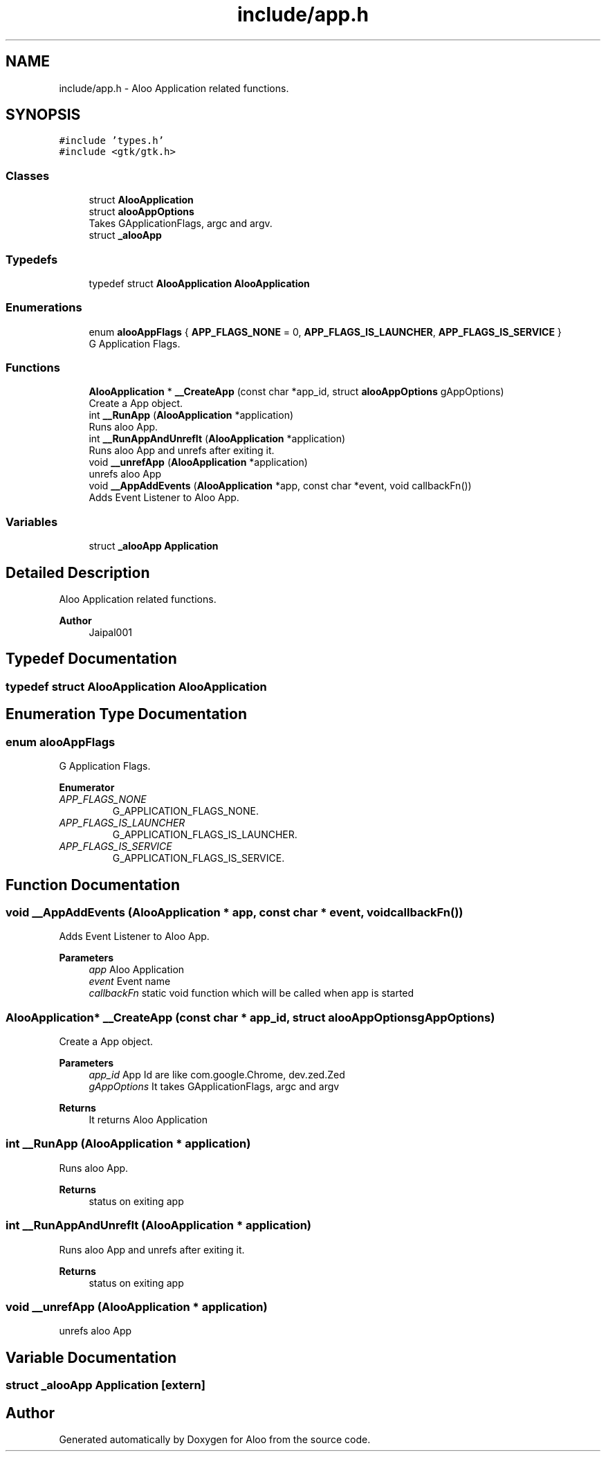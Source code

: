 .TH "include/app.h" 3 "Mon Sep 2 2024" "Version 1.0" "Aloo" \" -*- nroff -*-
.ad l
.nh
.SH NAME
include/app.h \- Aloo Application related functions\&.  

.SH SYNOPSIS
.br
.PP
\fC#include 'types\&.h'\fP
.br
\fC#include <gtk/gtk\&.h>\fP
.br

.SS "Classes"

.in +1c
.ti -1c
.RI "struct \fBAlooApplication\fP"
.br
.ti -1c
.RI "struct \fBalooAppOptions\fP"
.br
.RI "Takes GApplicationFlags, argc and argv\&. "
.ti -1c
.RI "struct \fB_alooApp\fP"
.br
.in -1c
.SS "Typedefs"

.in +1c
.ti -1c
.RI "typedef struct \fBAlooApplication\fP \fBAlooApplication\fP"
.br
.in -1c
.SS "Enumerations"

.in +1c
.ti -1c
.RI "enum \fBalooAppFlags\fP { \fBAPP_FLAGS_NONE\fP = 0, \fBAPP_FLAGS_IS_LAUNCHER\fP, \fBAPP_FLAGS_IS_SERVICE\fP }"
.br
.RI "G Application Flags\&. "
.in -1c
.SS "Functions"

.in +1c
.ti -1c
.RI "\fBAlooApplication\fP * \fB__CreateApp\fP (const char *app_id, struct \fBalooAppOptions\fP gAppOptions)"
.br
.RI "Create a App object\&. "
.ti -1c
.RI "int \fB__RunApp\fP (\fBAlooApplication\fP *application)"
.br
.RI "Runs aloo App\&. "
.ti -1c
.RI "int \fB__RunAppAndUnrefIt\fP (\fBAlooApplication\fP *application)"
.br
.RI "Runs aloo App and unrefs after exiting it\&. "
.ti -1c
.RI "void \fB__unrefApp\fP (\fBAlooApplication\fP *application)"
.br
.RI "unrefs aloo App "
.ti -1c
.RI "void \fB__AppAddEvents\fP (\fBAlooApplication\fP *app, const char *event, void callbackFn())"
.br
.RI "Adds Event Listener to Aloo App\&. "
.in -1c
.SS "Variables"

.in +1c
.ti -1c
.RI "struct \fB_alooApp\fP \fBApplication\fP"
.br
.in -1c
.SH "Detailed Description"
.PP 
Aloo Application related functions\&. 


.PP
\fBAuthor\fP
.RS 4
Jaipal001 
.RE
.PP

.SH "Typedef Documentation"
.PP 
.SS "typedef struct \fBAlooApplication\fP \fBAlooApplication\fP"

.SH "Enumeration Type Documentation"
.PP 
.SS "enum \fBalooAppFlags\fP"

.PP
G Application Flags\&. 
.PP
\fBEnumerator\fP
.in +1c
.TP
\fB\fIAPP_FLAGS_NONE \fP\fP
G_APPLICATION_FLAGS_NONE\&. 
.TP
\fB\fIAPP_FLAGS_IS_LAUNCHER \fP\fP
G_APPLICATION_FLAGS_IS_LAUNCHER\&. 
.TP
\fB\fIAPP_FLAGS_IS_SERVICE \fP\fP
G_APPLICATION_FLAGS_IS_SERVICE\&. 
.SH "Function Documentation"
.PP 
.SS "void __AppAddEvents (\fBAlooApplication\fP * app, const char * event, void  callbackFn())"

.PP
Adds Event Listener to Aloo App\&. 
.PP
\fBParameters\fP
.RS 4
\fIapp\fP Aloo Application 
.br
\fIevent\fP Event name 
.br
\fIcallbackFn\fP static void function which will be called when app is started 
.RE
.PP

.SS "\fBAlooApplication\fP* __CreateApp (const char * app_id, struct \fBalooAppOptions\fP gAppOptions)"

.PP
Create a App object\&. 
.PP
\fBParameters\fP
.RS 4
\fIapp_id\fP App Id are like com\&.google\&.Chrome, dev\&.zed\&.Zed 
.br
\fIgAppOptions\fP It takes GApplicationFlags, argc and argv 
.RE
.PP
\fBReturns\fP
.RS 4
It returns Aloo Application 
.RE
.PP

.SS "int __RunApp (\fBAlooApplication\fP * application)"

.PP
Runs aloo App\&. 
.PP
\fBReturns\fP
.RS 4
status on exiting app 
.RE
.PP

.SS "int __RunAppAndUnrefIt (\fBAlooApplication\fP * application)"

.PP
Runs aloo App and unrefs after exiting it\&. 
.PP
\fBReturns\fP
.RS 4
status on exiting app 
.RE
.PP

.SS "void __unrefApp (\fBAlooApplication\fP * application)"

.PP
unrefs aloo App 
.SH "Variable Documentation"
.PP 
.SS "struct \fB_alooApp\fP Application\fC [extern]\fP"

.SH "Author"
.PP 
Generated automatically by Doxygen for Aloo from the source code\&.
